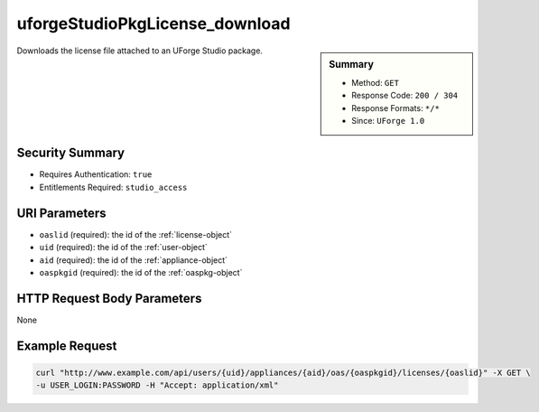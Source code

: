 .. Copyright (c) 2007-2016 UShareSoft, All rights reserved

.. _uforgeStudioPkgLicense-download:

uforgeStudioPkgLicense_download
-------------------------------

.. function:: GET /users/{uid}/appliances/{aid}/oas/{oaspkgid}/licenses/{oaslid}

.. sidebar:: Summary

	* Method: ``GET``
	* Response Code: ``200 / 304``
	* Response Formats: ``*/*``
	* Since: ``UForge 1.0``

Downloads the license file attached to an UForge Studio package.

Security Summary
~~~~~~~~~~~~~~~~

* Requires Authentication: ``true``
* Entitlements Required: ``studio_access``

URI Parameters
~~~~~~~~~~~~~~

* ``oaslid`` (required): the id of the :ref:`license-object`
* ``uid`` (required): the id of the :ref:`user-object`
* ``aid`` (required): the id of the :ref:`appliance-object`
* ``oaspkgid`` (required): the id of the :ref:`oaspkg-object`

HTTP Request Body Parameters
~~~~~~~~~~~~~~~~~~~~~~~~~~~~

None

Example Request
~~~~~~~~~~~~~~~

.. code-block:: bash

	curl "http://www.example.com/api/users/{uid}/appliances/{aid}/oas/{oaspkgid}/licenses/{oaslid}" -X GET \
	-u USER_LOGIN:PASSWORD -H "Accept: application/xml"

.. seealso::

	 * :ref:`oaspkg-object`
	 * :ref:`appliance-object`
	 * :ref:`license-object`
	 * :ref:`uforgeStudioPkg-create`
	 * :ref:`uforgeStudioPkg-delete`
	 * :ref:`uforgeStudioPkg-get`
	 * :ref:`uforgeStudioPkg-update`
	 * :ref:`uforgeStudioPkg-upload`
	 * :ref:`uforgeStudioPkg-download`
	 * :ref:`uforgeStudioPkgLicense-delete`
	 * :ref:`uforgeStudioPkgLicense-upload`
	 * :ref:`uforgeStudioPkgLicense-uploadFile`
